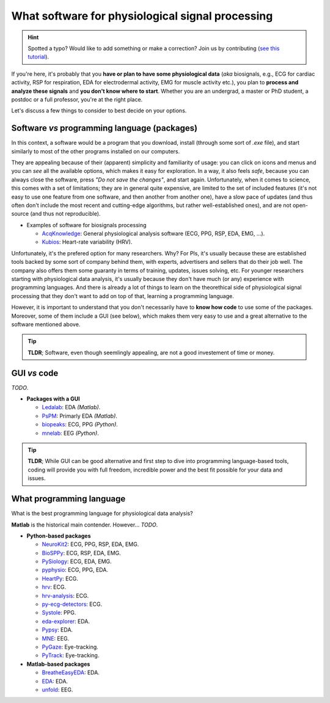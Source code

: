 What software for physiological signal processing
==================================================

.. hint::
   Spotted a typo? Would like to add something or make a correction? Join us by contributing (`see this tutorial <https://neurokit2.readthedocs.io/en/latest/contributing.html>`_).
   
   
If you're here, it's probably that you **have or plan to have some physiological data** (*aka* biosignals, e.g., ECG for cardiac activity, RSP for respiration, EDA for electrodermal activity, EMG for muscle activity etc.), you plan to **process and analyze these signals** and **you don't know where to start**. Whether you are an undergrad, a master or PhD student, a postdoc or a full professor, you're at the right place.

Let's discuss a few things to consider to best decide on your options.

Software *vs* programming language (packages)
-----------------------------------------------

In this context, a software would be a program that you download, install (through some sort of `.exe` file), and start similarly to most of the other programs installed on our computers. 

They are appealing because of their (apparent) simplicity and familiarity of usage: you can click on icons and menus and you can *see* all the available options, which makes it easy for exploration. In a way, it also feels *safe*, because you can always close the software, press *"Do not save the changes"*, and start again. Unfortunately, when it comes to science, this comes with a set of limitations; they are in general quite expensive, are limited to the set of included features (it's not easy to use one feature from one software, and then another from another one), have a slow pace of updates (and thus often don't include the most recent and cutting-edge algorithms, but rather well-established ones), and are not open-source (and thus not reproducible).

- Examples of software for biosignals processing

  - `AcqKnowledge <https://www.biopac.com/product/acqknowledge-software/>`_: General physiological analysis software (ECG, PPG, RSP, EDA, EMG, ...).
  - `Kubios  <https://www.kubios.com/>`_: Heart-rate variability (HRV).
  
Unfortunately, it's the prefered option for many researchers. Why? For PIs, it's usually because these are established tools backed by some sort of company behind them, with experts, advertisers and sellers that do their job well. The company also offers them some guaranty in terms of training, updates, issues solving, etc. For younger researchers starting with physiological data analysis, it's usually because they don't have much (or any) experience with programming languages. And there is already a lot of things to learn on the theorethical side of physiological signal processing that they don't want to add on top of that, learning a programming language.

However, it is important to understand that you don't necessarily have to **know how code** to use some of the packages. Moreover, some of them include a GUI (see below), which makes them very easy to use and a great alternative to the software mentioned above.


.. tip::
   **TLDR**; Software, even though seemlingly appealing, are not a good investement of time or money. 

GUI *vs* code
-------------

*TODO*.



- **Packages with a GUI**

  - `Ledalab <http://www.ledalab.de/>`_: EDA *(Matlab)*.
  - `PsPM <https://bachlab.github.io/PsPM/>`_: Primarly EDA *(Matlab)*.
  - `biopeaks <https://github.com/JanCBrammer/biopeaks>`_: ECG, PPG *(Python)*.
  - `mnelab <https://github.com/cbrnr/mnelab>`_: EEG *(Python)*.

.. tip::
   **TLDR**; While GUI can be good alternative and first step to dive into programming language-based tools, coding will provide you with full freedom, incredible power and the best fit possible for your data and issues. 


What programming language
--------------------------

What is the best programming language for physiological data analysis?

**Matlab** is the historical main contender. However... *TODO*.




- **Python-based packages**
  
  - `NeuroKit2 <https://github.com/neuropsychology/NeuroKit>`_: ECG, PPG, RSP, EDA, EMG.
  - `BioSPPy <https://github.com/PIA-Group/BioSPPy>`_: ECG, RSP, EDA, EMG.
  - `PySiology <https://github.com/Gabrock94/Pysiology>`_: ECG, EDA, EMG.
  - `pyphysio <https://github.com/MPBA/pyphysio>`_: ECG, PPG, EDA.
  - `HeartPy <https://github.com/paulvangentcom/heartrate_analysis_python>`_: ECG.
  - `hrv <https://github.com/rhenanbartels/hrv>`_: ECG.
  - `hrv-analysis <https://github.com/Aura-healthcare/hrvanalysis>`_: ECG.
  - `py-ecg-detectors <https://github.com/berndporr/py-ecg-detectors>`_: ECG.
  - `Systole <https://github.com/embodied-computation-group/systole>`_: PPG.
  - `eda-explorer <https://github.com/MITMediaLabAffectiveComputing/eda-explorer>`_: EDA.
  - `Pypsy <https://github.com/brennon/Pypsy>`_: EDA.
  - `MNE <https://github.com/mne-tools/mne-python>`_: EEG.
  - `PyGaze <https://github.com/esdalmaijer/PyGaze>`_: Eye-tracking.
  - `PyTrack <https://github.com/titoghose/PyTrack>`_: Eye-tracking.
  
  
- **Matlab-based packages**

  - `BreatheEasyEDA <https://github.com/johnksander/BreatheEasyEDA>`_: EDA.
  - `EDA <https://github.com/mateusjoffily/EDA>`_: EDA.
  - `unfold <https://github.com/unfoldtoolbox/unfold>`_: EEG.
  